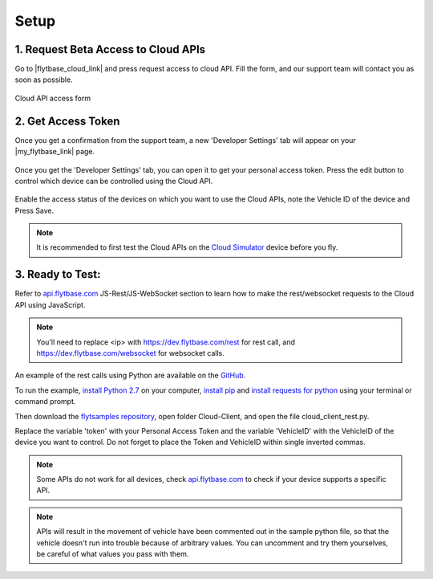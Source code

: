 .. _setup_flytbase_cloud:

Setup
=====

1. Request Beta Access to Cloud APIs
^^^^^^^^^^^^^^^^^^^^^^^^^^^^^^^^^^^^
Go to |flytbase_cloud_link| and press request access to cloud API. Fill the form, and our support team will contact you as soon as possible.

.. figure:: /_static/Images/cloud_beta.png
	:align: center 
	:scale: 50 %
	
	Cloud API access form
	  

2. Get Access Token
^^^^^^^^^^^^^^^^^^^
Once you get a confirmation from the support team, a new 'Developer Settings' tab will appear on your |my_flytbase_link| page.

.. figure:: /_static/Images/personal_access_token.png
	:align: center 
	:scale: 50 %
	
Once you get the 'Developer Settings' tab, you can open it to get your personal access token. Press the edit button to control which device can be controlled using the Cloud API.   

.. figure:: /_static/Images/edit_access.png
	:align: center 
	:scale: 50 %

Enable the access status of the devices on which you want to use the Cloud APIs, note the Vehicle ID of the device and Press Save. 

.. note:: It is recommended to first test the Cloud APIs on the `Cloud Simulator <Cloud_Simulator.html>`_ device before you fly.

3. Ready to Test:
^^^^^^^^^^^^^^^^^

Refer to `api.flytbase.com <http://api.flytbase.com/>`_ JS-Rest/JS-WebSocket section to learn how to make the rest/websocket requests to the Cloud API using JavaScript.

.. note:: You'll need to replace <ip> with https://dev.flytbase.com/rest for rest call, and https://dev.flytbase.com/websocket for websocket calls.

An example of the rest calls using Python are available on the `GitHub <https://github.com/flytbase/flytsamples>`_.  

To run the example, `install Python 2.7 <https://www.python.org/downloads/>`_ on your computer, `install pip <https://packaging.python.org/tutorials/installing-packages/>`_ and `install requests for python <http://docs.python-requests.org/en/master/user/install/>`_ using your terminal or command prompt.

Then download the `flytsamples repository <https://github.com/flytbase/flytsamples>`_, open folder Cloud-Client, and open the file cloud_client_rest.py. 

Replace the variable 'token' with your Personal Access Token and the variable 'VehicleID' with the VehicleID of the device you want to control. Do not forget to place the Token and VehicleID within single inverted commas.

.. note:: Some APIs do not work for all devices, check `api.flytbase.com <http://api.flytbase.com/>`_ to check if your device supports a specific API.
.. note:: APIs will result in the movement of vehicle have been commented out in the sample python file, so that the vehicle doesn't run into trouble because of arbitrary values. You can uncomment and try them yourselves, be careful of what values you pass with them. 
 

.. |flytbase_cloud_link| raw:: html

   <a href="https://flytbase.com/cloud" target="_blank">flytbase.com/cloud</a>

.. |my_flytbase_link| raw:: html

   <a href="https://my.flytbase.com" target="_blank">my.flytbase.com</a>

